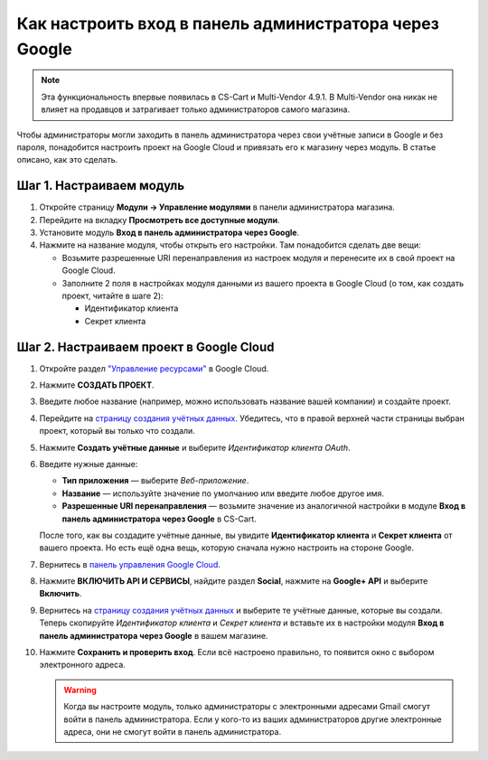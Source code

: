 *******************************************************
Как настроить вход в панель администратора через Google
*******************************************************

.. note::

    Эта функциональность впервые появилась в CS-Cart и Multi-Vendor 4.9.1. В Multi-Vendor она никак не влияет на продавцов и затрагивает только администраторов самого магазина.

Чтобы администраторы могли заходить в панель администратора через свои учётные записи в Google и без пароля, понадобится настроить проект на Google Cloud и привязать его к магазину через модуль. В статье описано, как это сделать.

=========================
Шаг 1. Настраиваем модуль
=========================

#. Откройте страницу **Модули → Управление модулями** в панели администратора магазина.

#. Перейдите на вкладку **Просмотреть все доступные модули**.

#. Установите модуль **Вход в панель администратора через Google**.

#. Нажмите на название модуля, чтобы открыть его настройки. Там понадобится сделать две вещи:

   * Возьмите разрешенные URI перенаправления из настроек модуля и перенесите их в свой проект на Google Cloud.

   * Заполните 2 поля в настройках модуля данными из вашего проекта в Google Cloud (о том, как создать проект, читайте в шаге 2):

     * Идентификатор клиента

     * Секрет клиента

   .. fancybox:: img/google_backend_signin_addon.png
       :alt: Настройки модуля "Вход в панель администратора через Google".

========================================
Шаг 2. Настраиваем проект в Google Cloud
========================================

#. Откройте раздел `"Управление ресурсами" <https://console.cloud.google.com/cloud-resource-manager>`_ в Google Cloud.

#. Нажмите **СОЗДАТЬ ПРОЕКТ**.

   .. fancybox:: img/google_cloud_create_project.png
       :alt: Создание проекта в Google Cloud.

#. Введите любое название (например, можно использовать название вашей компании) и создайте проект.

#. Перейдите на `страницу создания учётных данных <https://console.cloud.google.com/apis/credentials>`_. Убедитесь, что в правой верхней части страницы выбран проект, который вы только что создали.

#. Нажмите **Создать учётные данные** и выберите *Идентификатор клиента OAuth*.

#. Введите нужные данные:

   * **Тип приложения** — выберите *Веб-приложение*.

   * **Название** — используйте значение по умолчанию или введите любое другое имя.

   * **Разрешенные URI перенаправления** — возьмите значение из аналогичной настройки в модуле **Вход в панель администратора через Google** в CS-Cart.

   .. fancybox:: img/google_cloud_oauth.png
       :alt: Создание учётных данных для проекта в Google Cloud.

   После того, как вы создадите учётные данные, вы увидите **Идентификатор клиента** и **Секрет клиента** от вашего проекта. Но есть ещё одна вещь, которую сначала нужно настроить на стороне Google.

#. Вернитесь в `панель управления Google Cloud <https://console.cloud.google.com/apis/dashboard>`_.

#. Нажмите **ВКЛЮЧИТЬ API И СЕРВИСЫ**, найдите раздел **Social**, нажмите на **Google+ API** и выберите **Включить**.

   .. fancybox:: img/google_cloud_dashboard.png
       :alt: Панель управления Google Cloud.

#. Вернитесь на `страницу создания учётных данных <https://console.cloud.google.com/apis/credentials>`_ и выберите те учётные данные, которые вы создали. Теперь скопируйте *Идентификатор клиента* и *Секрет клиента* и вставьте их в настройки модуля **Вход в панель администратора через Google** в вашем магазине.

#. Нажмите **Сохранить и проверить вход**. Если всё настроено правильно, то появится окно с выбором электронного адреса.

   .. warning::

       Когда вы настроите модуль, только администраторы с электронными адресами Gmail смогут войти в панель администратора. Если у кого-то из ваших администраторов другие электронные адреса, они не смогут войти в панель администратора.
